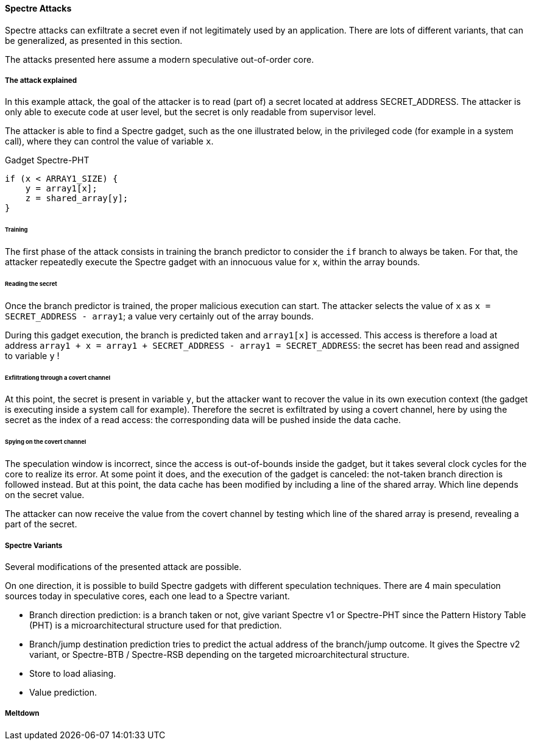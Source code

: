 [[spectre-attacks]]
==== Spectre Attacks

Spectre attacks can exfiltrate a secret even if not legitimately used by an application.
There are lots of different variants, that can be generalized, as presented in this section.

The attacks presented here assume a modern speculative out-of-order core.

===== The attack explained

In this example attack, the goal of the attacker is to read (part of) a secret located at address SECRET_ADDRESS.
The attacker is only able to execute code at user level, but the secret is only readable from supervisor level.

The attacker is able to find a Spectre gadget, such as the one illustrated below, in the privileged code (for example in a system call), where they can control the value of variable `x`.

[source,c]
.Gadget Spectre-PHT
----
if (x < ARRAY1_SIZE) {
    y = array1[x];
    z = shared_array[y];
}
----

====== Training

The first phase of the attack consists in training the branch predictor to consider the `if` branch to always be taken.
For that, the attacker repeatedly execute the Spectre gadget with an innocuous value for `x`, within the array bounds.


====== Reading the secret

Once the branch predictor is trained, the proper malicious execution can start.
The attacker selects the value of `x` as `x = SECRET_ADDRESS - array1`; a value very certainly out of the array bounds.

During this gadget execution, the branch is predicted taken and `array1[x]` is accessed.
This access is therefore a load at address `array1 + x = array1 + SECRET_ADDRESS - array1 = SECRET_ADDRESS`: the secret has been read and assigned to variable `y` !

====== Exfiltrationg through a covert channel

At this point, the secret is present in variable `y`, but the attacker want to recover the value in its own execution context (the gadget is executing inside a system call for example).
Therefore the secret is exfiltrated by using a covert channel, here by using the secret as the index of a read access: the corresponding data will be pushed inside the data cache.

====== Spying on the covert channel

The speculation window is incorrect, since the access is out-of-bounds inside the gadget, but it takes several clock cycles for the core to realize its error.
At some point it does, and the execution of the gadget is canceled: the not-taken branch direction is followed instead.
But at this point, the data cache has been modified by including a line of the shared array. Which line depends on the secret value.

The attacker can now receive the value from the covert channel by testing which line of the shared array is presend, revealing a part of the secret.


===== Spectre Variants

Several modifications of the presented attack are possible.

On one direction, it is possible to build Spectre gadgets with different speculation techniques.
There are 4 main speculation sources today in speculative cores, each one lead to a Spectre variant.

* Branch direction prediction: is a branch taken or not, give variant Spectre v1 or Spectre-PHT since the Pattern History Table (PHT) is a microarchitectural structure used for that prediction.
* Branch/jump destination prediction tries to predict the actual address of the branch/jump outcome. It gives the Spectre v2 variant, or Spectre-BTB / Spectre-RSB depending on the targeted microarchitectural structure.
* Store to load aliasing.
* Value prediction.

// Branch target injection


===== Meltdown
// Meltdown as a spectre attack